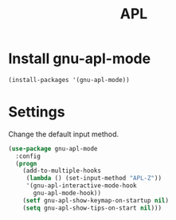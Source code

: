 #+TITLE: APL

* Install gnu-apl-mode
  #+BEGIN_SRC emacs-lisp
    (install-packages '(gnu-apl-mode))
  #+END_SRC
* Settings
  Change the default input method.

  #+BEGIN_SRC emacs-lisp
      (use-package gnu-apl-mode
        :config
        (progn
          (add-to-multiple-hooks
           (lambda () (set-input-method "APL-Z"))
           '(gnu-apl-interactive-mode-hook
             gnu-apl-mode-hook))
          (setf gnu-apl-show-keymap-on-startup nil)
          (setq gnu-apl-show-tips-on-start nil)))
  #+END_SRC
